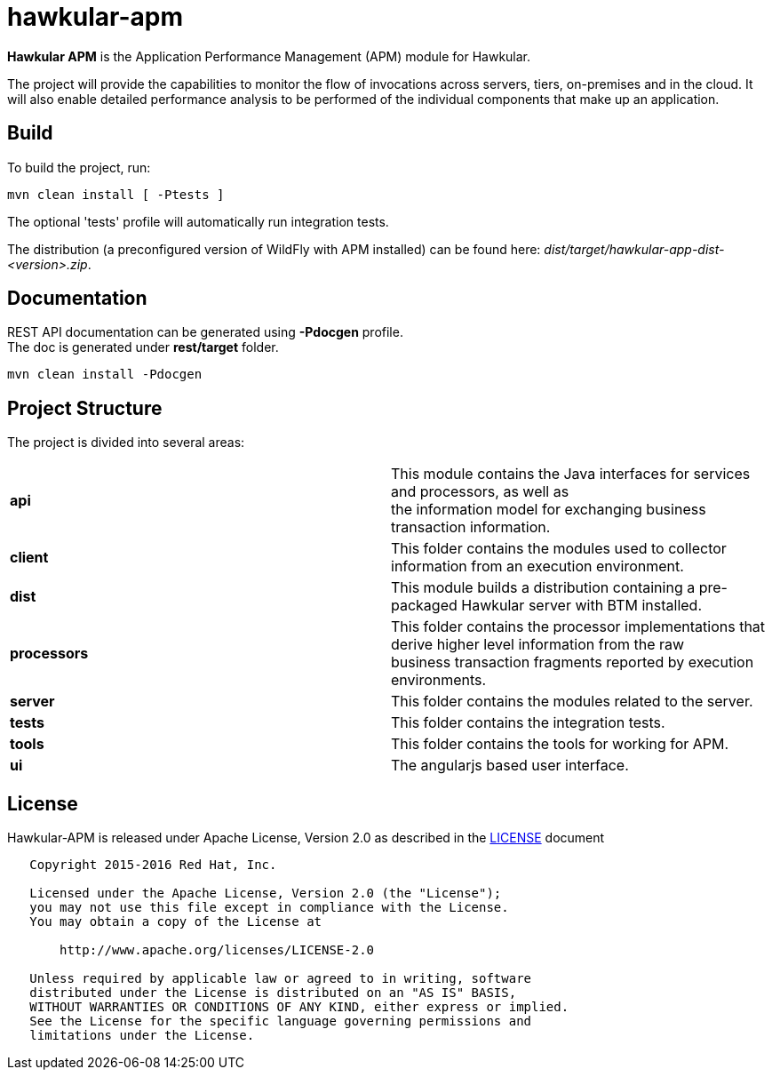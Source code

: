 = hawkular-apm
:source-language: java

ifdef::env-github[]
[link=https://travis-ci.org/hawkular/hawkular-apm]
image::https://travis-ci.org/hawkular/hawkular-apm.svg?branch=master[Build Status,70,18]
endif::[]

[.lead]
*Hawkular APM* is the Application Performance Management (APM) module for Hawkular.

The project will provide the capabilities to monitor the flow of invocations
across servers, tiers, on-premises and in the cloud. It will also enable detailed
performance analysis to be performed of the individual components that make up an
application.

== Build

To build the project, run:

```shell
mvn clean install [ -Ptests ]
```

The optional 'tests' profile will automatically run integration tests.

The distribution (a preconfigured version of WildFly with APM installed) can be
found here: _dist/target/hawkular-app-dist-<version>.zip_.


== Documentation

REST API documentation can be generated using *-Pdocgen* profile. +
The doc is generated under *rest/target* folder.

```shell
mvn clean install -Pdocgen
```

== Project Structure

The project is divided into several areas:

[cols=">s,d"]
|=======================
| api |
This module contains the Java interfaces for services and processors, as well as +
the information model for exchanging business transaction information.
| client |
This folder contains the modules used to collector information from an execution environment.
| dist |
This module builds a distribution containing a pre-packaged Hawkular server with BTM installed.
| processors |
This folder contains the processor implementations that derive higher level information from the raw +
business transaction fragments reported by execution environments.
| server |
This folder contains the modules related to the server.
| tests |
This folder contains the integration tests.
| tools |
This folder contains the tools for working for APM.
| ui |
The angularjs based user interface.
|=======================


== License

Hawkular-APM is released under Apache License, Version 2.0 as described in the link:LICENSE[LICENSE] document

----
   Copyright 2015-2016 Red Hat, Inc.

   Licensed under the Apache License, Version 2.0 (the "License");
   you may not use this file except in compliance with the License.
   You may obtain a copy of the License at

       http://www.apache.org/licenses/LICENSE-2.0

   Unless required by applicable law or agreed to in writing, software
   distributed under the License is distributed on an "AS IS" BASIS,
   WITHOUT WARRANTIES OR CONDITIONS OF ANY KIND, either express or implied.
   See the License for the specific language governing permissions and
   limitations under the License.
